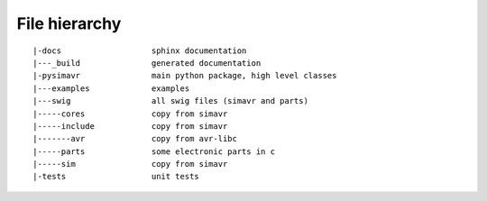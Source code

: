 File hierarchy
==================

::
  
   |-docs                   sphinx documentation
   |---_build               generated documentation
   |-pysimavr               main python package, high level classes
   |---examples             examples
   |---swig                 all swig files (simavr and parts)
   |-----cores              copy from simavr 
   |-----include            copy from simavr
   |-------avr              copy from avr-libc
   |-----parts              some electronic parts in c
   |-----sim                copy from simavr
   |-tests                  unit tests
